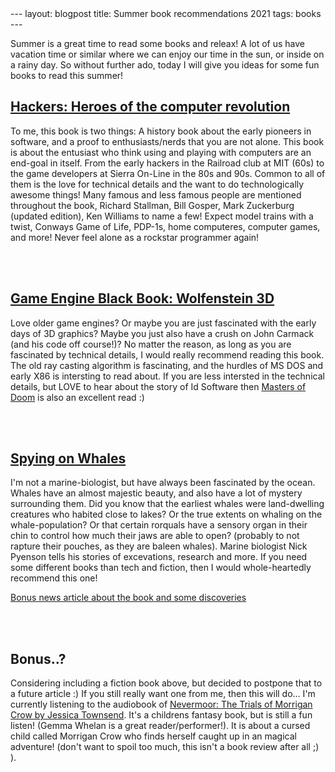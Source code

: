 #+OPTIONS: toc:nil num:nil
#+STARTUP: showall indent
#+STARTUP: hidestars
#+BEGIN_EXPORT html
---
layout: blogpost
title: Summer book recommendations 2021
tags: books
---
#+END_EXPORT

Summer is a great time to read some books and releax! A lot of us have vacation time or similar where we can enjoy our time in the sun, or inside on a rainy day. So without further ado, today I will give you ideas for some fun books to read this summer!


** [[https://amzn.to/3l71auW][Hackers: Heroes of the computer revolution]]

#+BEGIN_EXPORT html
<a target="_blank"  href="https://www.amazon.com/gp/product/B003PDMKIY/ref=as_li_tl?ie=UTF8&camp=1789&creative=9325&creativeASIN=B003PDMKIY&linkCode=as2&tag=themkat09-20&linkId=74a31bff2af9f1f50f533bfe33e8372c" class="blogfloatleftimg" style="border:none !important; margin:0px !important;"><img border="0" src="//ws-na.amazon-adsystem.com/widgets/q?_encoding=UTF8&MarketPlace=US&ASIN=B003PDMKIY&ServiceVersion=20070822&ID=AsinImage&WS=1&Format=_SL250_&tag=themkat09-20" ></a>
#+END_EXPORT


To me, this book is two things: A history book about the early pioneers in software, and a proof to enthusiasts/nerds that you are not alone. This book is about the entusiast who think using and playing with computers are an end-goal in itself. From the early hackers in the Railroad club at MIT (60s) to the game developers at Sierra On-Line in the 80s and 90s. Common to all of them is the love for technical details and the want to do technologically awesome things! Many famous and less famous people are mentioned throughout the book, Richard Stallman, Bill Gosper, Mark Zuckerburg (updated edition), Ken Williams to name a few! Expect model trains with a twist, Conways Game of Life, PDP-1s, home computeres, computer games, and more! Never feel alone as a rockstar programmer again!

# Just getting some more space :)
#+BEGIN_EXPORT html
<br />
<br />
#+END_EXPORT


** [[https://amzn.to/3iVuamw][Game Engine Black Book: Wolfenstein 3D]]

#+BEGIN_EXPORT html
<a target="_blank"  href="https://www.amazon.com/gp/product/B0768B3PWV/ref=as_li_tl?ie=UTF8&camp=1789&creative=9325&creativeASIN=B0768B3PWV&linkCode=as2&tag=themkat09-20&linkId=a66e416117030a36338dfb23a8f8cfe4" class="blogfloatleftimg" style="border:none !important; margin:0px !important;"><img border="0" src="//ws-na.amazon-adsystem.com/widgets/q?_encoding=UTF8&MarketPlace=US&ASIN=B0768B3PWV&ServiceVersion=20070822&ID=AsinImage&WS=1&Format=_SL250_&tag=themkat09-20" ></a>
#+END_EXPORT

Love older game engines? Or maybe you are just fascinated with the early days of 3D graphics? Maybe you just also have a crush on John Carmack (and his code off course!)? No matter the reason, as long as you are fascinated by technical details, I would really recommend reading this book. The old ray casting algorithm is fascinating, and the hurdles of MS DOS and early X86 is intersting to read about. If you are less intersted in the technical details, but LOVE to hear about the story of Id Software then [[https://amzn.to/3yo9WZn][Masters of Doom]] is also an excellent read :)

# Just getting some more space :)
#+BEGIN_EXPORT html
<br />
<br />
#+END_EXPORT


** [[https://amzn.to/3lb6Eox][Spying on Whales]]

#+BEGIN_EXPORT html
<a target="_blank"  href="https://www.amazon.com/gp/product/B076GPY9LT/ref=as_li_tl?ie=UTF8&camp=1789&creative=9325&creativeASIN=B076GPY9LT&linkCode=as2&tag=themkat09-20&linkId=f550d007d123587d7f64abc476472789" class="blogfloatleftimg" style="border:none !important; margin:0px !important;"><img border="0" src="//ws-na.amazon-adsystem.com/widgets/q?_encoding=UTF8&MarketPlace=US&ASIN=B076GPY9LT&ServiceVersion=20070822&ID=AsinImage&WS=1&Format=_SL250_&tag=themkat09-20" ></a>
#+END_EXPORT

I'm not a marine-biologist, but have always been fascinated by the ocean. Whales have an almost majestic beauty, and also have a lot of mystery surrounding them. Did you know that the earliest whales were land-dwelling creatures who habited close to lakes? Or the true extents on whaling on the whale-population? Or that certain rorquals have a sensory organ in their chin to control how much their jaws are able to open? (probably to not rapture their pouches, as they are baleen whales). Marine biologist Nick Pyenson tells his stories of excevations, research and more. If you need some different books than tech and fiction, then I would whole-heartedly recommend this one!


[[https://www.npr.org/2018/08/01/634456181/scientists-are-spying-on-whales-to-learn-how-they-eat-talk-and-walked][Bonus news article about the book and some discoveries]]


# Just getting some more space :)
#+BEGIN_EXPORT html
<br />
<br />
#+END_EXPORT


** Bonus..?
Considering including a fiction book above, but decided to postpone that to a future article :) If you still really want one from me, then this will do... I'm currently listening to the audiobook of [[https://amzn.to/3rCCoUy][Nevermoor: The Trials of Morrigan Crow by Jessica Townsend]]. It's a childrens fantasy book, but is still a fun listen! (Gemma Whelan is a great reader/performer!). It is about a cursed child called Morrigan Crow who finds herself caught up in an magical adventure! (don't want to spoil too much, this isn't a book review after all ;) ).
